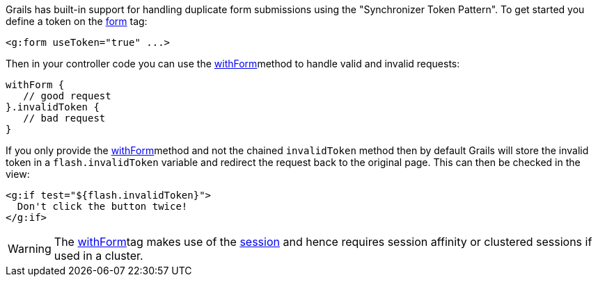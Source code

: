 Grails has built-in support for handling duplicate form submissions using the "Synchronizer Token Pattern". To get started you define a token on the link:{gspdocs}/ref/Tags/form.html[form] tag:

[source,xml]
----
<g:form useToken="true" ...>
----

Then in your controller code you can use the link:../ref/Controllers/withForm.html[withForm]method to handle valid and invalid requests:

[source,java]
----
withForm {
   // good request
}.invalidToken {
   // bad request
}
----

If you only provide the link:../ref/Controllers/withForm.html[withForm]method and not the chained `invalidToken` method then by default Grails will store the invalid token in a `flash.invalidToken` variable and redirect the request back to the original page. This can then be checked in the view:

[source,xml]
----
<g:if test="${flash.invalidToken}">
  Don't click the button twice!
</g:if>
----

WARNING: The link:../ref/Controllers/withForm.html[withForm]tag makes use of the link:../ref/Controllers/session.html[session] and hence requires session affinity or clustered sessions if used in a cluster.
